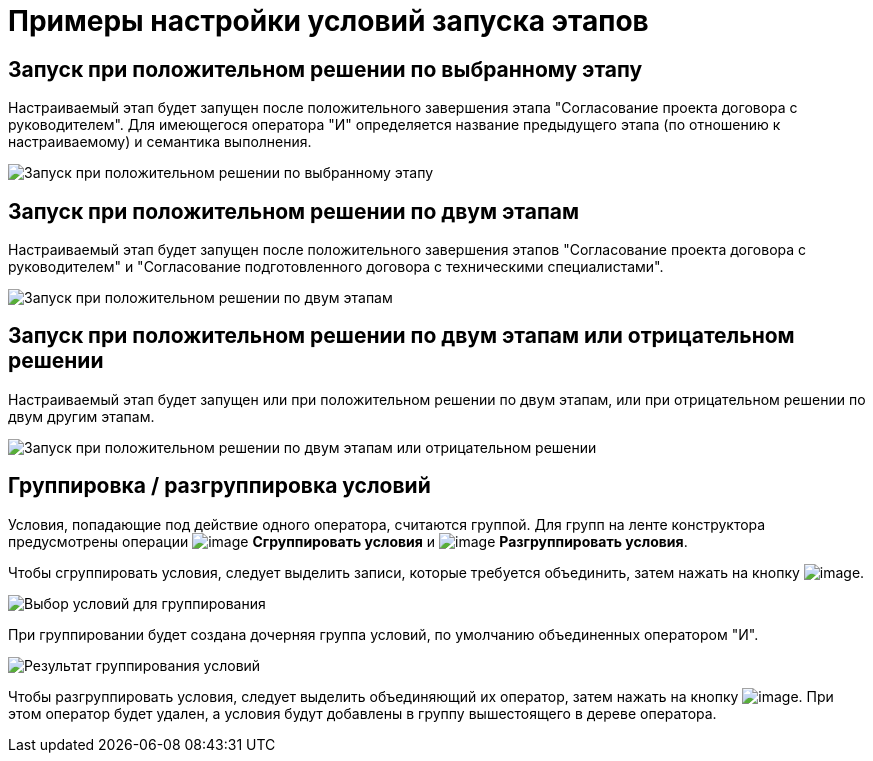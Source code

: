 = Примеры настройки условий запуска этапов

== Запуск при положительном решении по выбранному этапу

Настраиваемый этап будет запущен после положительного завершения этапа "Согласование проекта договора с руководителем". Для имеющегося оператора "И" определяется название предыдущего этапа (по отношению к настраиваемому) и семантика выполнения.

image::StageCondition_one_stage.png[Запуск при положительном решении по выбранному этапу]

== Запуск при положительном решении по двум этапам

Настраиваемый этап будет запущен после положительного завершения этапов "Согласование проекта договора с руководителем" и "Согласование подготовленного договора с техническими специалистами".

image::StageCondition_two_positive.png[Запуск при положительном решении по двум этапам]

== Запуск при положительном решении по двум этапам или отрицательном решении

Настраиваемый этап будет запущен или при положительном решении по двум этапам, или при отрицательном решении по двум другим этапам.

image::StageCondition_five_different.png[Запуск при положительном решении по двум этапам или отрицательном решении]

== Группировка / разгруппировка условий

Условия, попадающие под действие одного оператора, считаются группой. Для групп на ленте конструктора предусмотрены операции image:buttons/start_condition_group.png[image] *Сгруппировать условия* и image:buttons/start_condition_ungroup.png[image] *Разгруппировать условия*.

Чтобы сгруппировать условия, следует выделить записи, которые требуется объединить, затем нажать на кнопку image:buttons/start_condition_group.png[image].

image::StageCondition_group.png[Выбор условий для группирования]

При группировании будет создана дочерняя группа условий, по умолчанию объединенных оператором "И".

image::StageCondition_group_result.png[Результат группирования условий]

Чтобы разгруппировать условия, следует выделить объединяющий их оператор, затем нажать на кнопку image:buttons/start_condition_ungroup.png[image]. При этом оператор будет удален, а условия будут добавлены в группу вышестоящего в дереве оператора.
